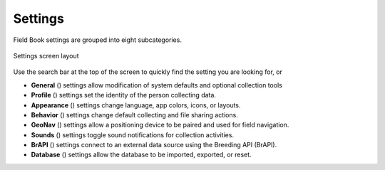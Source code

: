 Settings
========

Field Book settings are grouped into eight subcategories.

.. figure:: /_static/images/settings/settings_framed.png
   :width: 40%
   :align: center
   :alt: Settings screen layout

   Settings screen layout


Use the search bar at the top of the screen to quickly find the setting you are looking for, or

* **General** (|general|) settings allow modification of system defaults and optional collection tools
  
* **Profile** (|profile|) settings set the identity of the person collecting data.

* **Appearance** (|appearance|) settings change language, app colors, icons, or layouts.

* **Behavior** (|behavior|) settings change default collecting and file sharing actions.

* **GeoNav** (|geonav|) settings allow a positioning device to be paired and used for field navigation.

* **Sounds** (|sounds|) settings toggle sound notifications for collection activities.

* **BrAPI** (|brapi|) settings connect to an external data source using the Breeding API (BrAPI).

* **Database** (|database|) settings allow the database to be imported, exported, or reset.


.. |general| image:: /_static/icons/settings/main/cog-outline.png
  :width: 20

.. |profile| image:: /_static/icons/settings/main/account.png
  :width: 20

.. |appearance| image:: /_static/icons/settings/main/view-grid-outline.png
  :width: 20

.. |behavior| image:: /_static/icons/settings/main/directions.png
  :width: 20

.. |geonav| image:: /_static/icons/settings/main/map-search.png
  :width: 20

.. |sounds| image:: /_static/icons/settings/main/volume-high.png
  :width: 20

.. |brapi| image:: /_static/icons/settings/main/server-network.png
  :width: 20

.. |database| image:: /_static/icons/settings/main/database.png
  :width: 20



